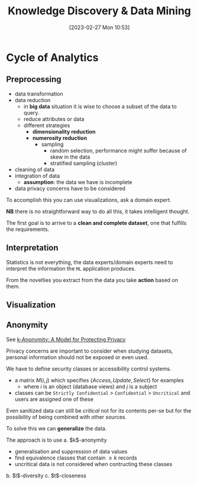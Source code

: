 :PROPERTIES:
:ID:       fad85788-53f8-4de6-9e3c-775c3907e07c
:END:
#+title: Knowledge Discovery & Data Mining
#+date: [2023-02-27 Mon 10:53]
#+FILETAGS: erasmus university compsci

* Cycle of Analytics
** Preprocessing
- data transformation
- data reduction
  + in *big data* situation it is wise to choose a subset of the data to query.
  + reduce attributes or data
  + different strategies
    - *dimensionality reduction*
    - *numerosity reduction*
      + sampling
        - random selection, performance might suffer because of skew in the data
        - stratified sampling (cluster)
- cleaning of data
- integration of data
  + *assumption*: the data we have is incomplete
- data privacy concerns have to be considered

To accomplish this you can use visualizations, ask a domain expert.

*NB* there is no straightforward way to do all this, it takes intelligent thought.

The first goal is to arrive to a *clean and complete dataset*, one that fulfills the requirements.

** Interpretation
Statistics is not everything, the data experts/domain experts need to interpret the information the =ML= application produces.

From the novelties you extract from the data you take *action* based on them.

** Visualization

** Anonymity
See [[id:5e62675a-500a-41dc-a7ce-4fe6b3467c5a][k-Anonymity: A Model for Protecting Privacy]]

Privacy concerns are important to consider when studying datasets, personal information should not be exposed or even used.

We have to define security classes or accessibility control systems.
- a matrix $M(i,j)$ which specifies $\{Access, Update, Select\}$ for examples
  + where $i$ is an object (database views) and $j$ is a subject
- classes can be =Strictly Confidential= > =Confidential= > =Uncritical= and users are assigned one of these

Even sanitized data can still be /critical/ not for its contents per-se but for the possibility of being combined with other sources.

To solve this we can *generalize* the data.

The approach is to use
a. $k$​-anonymity
   - generalisation and suppression of data values
   - find equivalence classes that contain $\geq k$ records
   - uncritical data is not considered when contructing these classes
b. $l$​-diversity
c. $t$​-closeness
